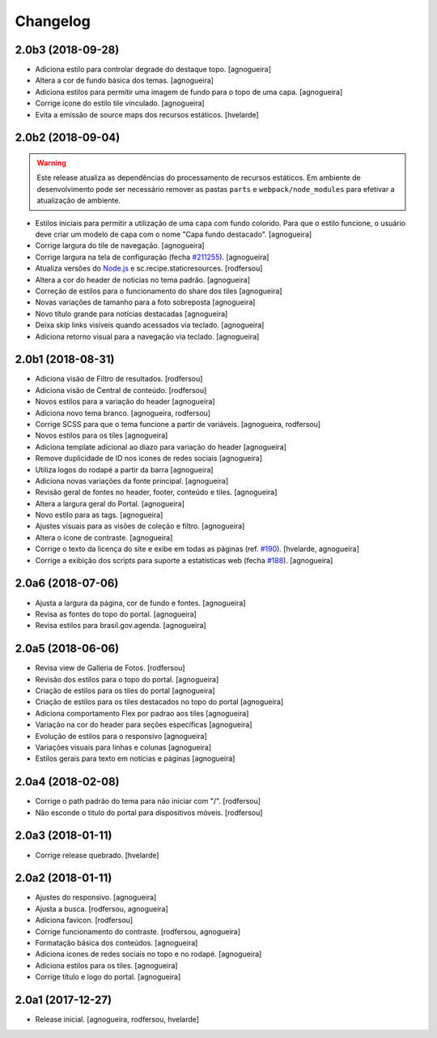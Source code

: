 Changelog
---------

2.0b3 (2018-09-28)
^^^^^^^^^^^^^^^^^^

- Adiciona estilo para controlar degrade do destaque topo.
  [agnogueira]

- Altera a cor de fundo básica dos temas.
  [agnogueira]

- Adiciona estilos para permitir uma imagem de fundo para o topo de uma capa.
  [agnogueira]

- Corrige icone do estilo tile vinculado.
  [agnogueira]

- Evita a emissão de source maps dos recursos estáticos.
  [hvelarde]


2.0b2 (2018-09-04)
^^^^^^^^^^^^^^^^^^

.. warning::
    Este release atualiza as dependências do processamento de recursos estáticos.
    Em ambiente de desenvolvimento pode ser necessário remover as pastas ``parts`` e ``webpack/node_modules`` para efetivar a atualização de ambiente.

- Estilos iniciais para permitir a utilização de uma capa com fundo colorido.
  Para que o estilo funcione, o usuário deve criar um modelo de capa com o nome "Capa fundo destacado".
  [agnogueira]

- Corrige largura do tile de navegação.
  [agnogueira]

- Corrige largura na tela de configuração (fecha `#211255 <https://github.com/plonegovbr/brasil.gov.temas/issues/211>`_).
  [agnogueira]

- Atualiza versões do `Node.js <https://nodejs.org/>`_ e sc.recipe.staticresources.
  [rodfersou]

- Altera a cor do header de noticias no tema padrão.
  [agnogueira]

- Correção de estilos para o funcionamento do share dos tiles
  [agnogueira]

- Novas variações de tamanho para a foto sobreposta
  [agnogueira]

- Novo título grande para notícias destacadas
  [agnogueira]

- Deixa skip links visíveis quando acessados via teclado.
  [agnogueira]

- Adiciona retorno visual para a navegação via teclado.
  [agnogueira]


2.0b1 (2018-08-31)
^^^^^^^^^^^^^^^^^^

- Adiciona visäo de Filtro de resultados.
  [rodfersou]

- Adiciona visão de Central de conteúdo.
  [rodfersou]

- Novos estilos para a variação do header
  [agnogueira]

- Adiciona novo tema branco.
  [agnogueira, rodfersou]

- Corrige SCSS para que o tema funcione a partir de variáveis.
  [agnogueira, rodfersou]

- Novos estilos para os tiles
  [agnogueira]

- Adiciona template adicional ao diazo para variação do header
  [agnogueira]

- Remove duplicidade de ID nos icones de redes sociais
  [agnogueira]

- Utiliza logos do rodapé a partir da barra
  [agnogueira]

- Adiciona novas variações da fonte principal.
  [agnogueira]

- Revisão geral de fontes no header, footer, conteúdo e tiles.
  [agnogueira]

- Altera a largura geral do Portal.
  [agnogueira]

- Novo estilo para as tags.
  [agnogueira]

- Ajustes visuais para as visões de coleção e filtro.
  [agnogueira]

- Altera o ícone de contraste.
  [agnogueira]

- Corrige o texto da licença do site e exibe em todas as páginas (ref. `#190 <https://github.com/plonegovbr/brasil.gov.temas/issues/190>`_).
  [hvelarde, agnogueira]

- Corrige a exibição dos scripts para suporte a estatísticas web (fecha `#188 <https://github.com/plonegovbr/brasil.gov.temas/issues/188>`_).
  [agnogueira]


2.0a6 (2018-07-06)
^^^^^^^^^^^^^^^^^^

- Ajusta a largura da página, cor de fundo e fontes.
  [agnogueira]

- Revisa as fontes do topo do portal.
  [agnogueira]

- Revisa estilos para brasil.gov.agenda.
  [agnogueira]


2.0a5 (2018-06-06)
^^^^^^^^^^^^^^^^^^

- Revisa view de Galleria de Fotos.
  [rodfersou]

- Revisão dos estilos para o topo do portal.
  [agnogueira]

- Criação de estilos para os tiles do portal
  [agnogueira]

- Criação de estilos para os tiles destacados no topo do portal
  [agnogueira]

- Adiciona comportamento Flex por padrao aos tiles
  [agnogueira]

- Variação na cor do header para seções específicas
  [agnogueira]

- Evolução de estilos para o responsivo
  [agnogueira]

- Variações visuais para linhas e colunas
  [agnogueira]

- Estilos gerais para texto em notícias e páginas
  [agnogueira]


2.0a4 (2018-02-08)
^^^^^^^^^^^^^^^^^^

- Corrige o path padrão do tema para não iniciar com "/".
  [rodfersou]

- Não esconde o titulo do portal para dispositivos móveis.
  [rodfersou]


2.0a3 (2018-01-11)
^^^^^^^^^^^^^^^^^^

- Corrige release quebrado.
  [hvelarde]


2.0a2 (2018-01-11)
^^^^^^^^^^^^^^^^^^

- Ajustes do responsivo.
  [agnogueira]

- Ajusta a busca.
  [rodfersou, agnogueira]

- Adiciona favicon.
  [rodfersou]

- Corrige funcionamento do contraste.
  [rodfersou, agnogueira]

- Formatação básica dos conteúdos.
  [agnogueira]

- Adiciona icones de redes sociais no topo e no rodapé.
  [agnogueira]

- Adiciona estilos para os tiles.
  [agnogueira]

- Corrige título e logo do portal.
  [agnogueira]


2.0a1 (2017-12-27)
^^^^^^^^^^^^^^^^^^

- Release inicial.
  [agnogueira, rodfersou, hvelarde]
